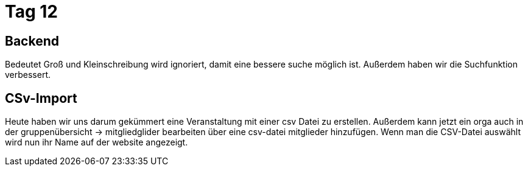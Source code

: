 = Tag 12

== Backend
Bedeutet Groß und Kleinschreibung wird ignoriert, damit eine bessere suche möglich ist.
Außerdem haben wir die Suchfunktion verbessert.

== CSv-Import
Heute haben wir uns darum gekümmert eine Veranstaltung mit einer csv Datei zu erstellen.
Außerdem kann jetzt ein orga auch in der gruppenübersicht -> mitgliedglider bearbeiten über eine csv-datei mitglieder hinzufügen.
Wenn man die CSV-Datei auswählt wird nun ihr Name auf der website angezeigt.